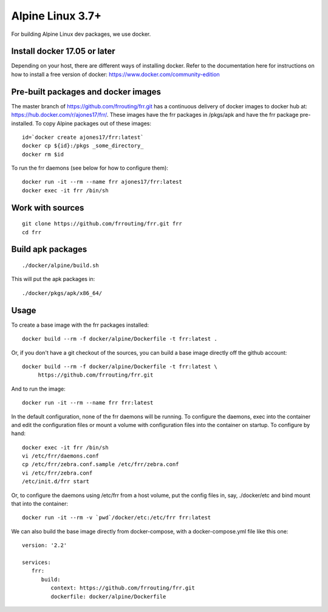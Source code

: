 Alpine Linux 3.7+
=========================================================

For building Alpine Linux dev packages, we use docker.

Install docker 17.05 or later
-----------------------------

Depending on your host, there are different ways of installing docker.  Refer
to the documentation here for instructions on how to install a free version of
docker: https://www.docker.com/community-edition

Pre-built packages and docker images
------------------------------------

The master branch of https://github.com/frrouting/frr.git has a
continuous delivery of docker images to docker hub at:
https://hub.docker.com/r/ajones17/frr/. These images have the frr packages
in /pkgs/apk and have the frr package pre-installed.  To copy Alpine
packages out of these images:

::

   id=`docker create ajones17/frr:latest`
   docker cp ${id}:/pkgs _some_directory_
   docker rm $id

To run the frr daemons (see below for how to configure them):

::

   docker run -it --rm --name frr ajones17/frr:latest
   docker exec -it frr /bin/sh

Work with sources
-----------------

::

   git clone https://github.com/frrouting/frr.git frr
   cd frr

Build apk packages
------------------

::

   ./docker/alpine/build.sh

This will put the apk packages in:

::

   ./docker/pkgs/apk/x86_64/

Usage
-----

To create a base image with the frr packages installed:

::

   docker build --rm -f docker/alpine/Dockerfile -t frr:latest .

Or, if you don't have a git checkout of the sources, you can build a base
image directly off the github account:

::

   docker build --rm -f docker/alpine/Dockerfile -t frr:latest \
	https://github.com/frrouting/frr.git

And to run the image:

::

   docker run -it --rm --name frr frr:latest

In the default configuration, none of the frr daemons will  be running.
To configure the daemons, exec into the container and edit the configuration
files or mount a volume with configuration files into the container on
startup.  To configure by hand:

::

   docker exec -it frr /bin/sh
   vi /etc/frr/daemons.conf
   cp /etc/frr/zebra.conf.sample /etc/frr/zebra.conf
   vi /etc/frr/zebra.conf
   /etc/init.d/frr start

Or, to configure the daemons using /etc/frr from a host volume, put the
config files in, say, ./docker/etc and bind mount that into the
container:

::

   docker run -it --rm -v `pwd`/docker/etc:/etc/frr frr:latest

We can also build the base image directly from docker-compose, with a
docker-compose.yml file like this one:

::

   version: '2.2'

   services:
      frr:
         build:
            context: https://github.com/frrouting/frr.git
            dockerfile: docker/alpine/Dockerfile
